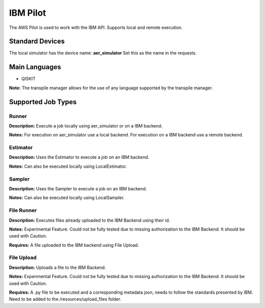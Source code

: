 IBM Pilot
================

The AWS Pilot is used to work with the IBM API.
Supports local and remote execution.

Standard Devices
^^^^^^^^^^^^^^^^^^

The local simulator has the device name: **aer_simulator**
Set this as the name in the requests.

Main Languages
^^^^^^^^^^^^^^^^^^^^

* QISKIT

**Note:** The transpile manager allows for the use of any language supported by the transpile manager.

Supported Job Types
^^^^^^^^^^^^^^^^^^^^

Runner
*******

**Description:** Execute a job locally using aer_simulator or on a IBM backend.

**Notes:** For execution on aer_simulator use a local backend. For execution on a IBM backend use a remote backend.

Estimator
*********

**Description:** Uses the Estimator to execute a job on an IBM backend.

**Notes:**  Can also be executed locally using LocalEstimator.

Sampler
********

**Description:** Uses the Sampler to execute a job on an IBM backend.

**Notes:** Can also be executed locally using LocalSampler.

File Runner
***********

**Description:** Executes files already uploaded to the IBM Backend using their id.

**Notes:** Experimental Feature. Could not be fully tested due to missing authorization to the IBM Backend. It should be used with Caution.

**Requires:** A file uploaded to the IBM backend using File Upload.

File Upload
************

**Description:** Uploads a file to the IBM Backend.

**Notes:** Experimental Feature. Could not be fully tested due to missing authorization to the IBM Backend. It should be used with Caution.

**Requires:** A .py file to be executed and a corresponding metadata json, needs to follow the standards presented by IBM. Need to be added to the /resources/upload_files folder.
